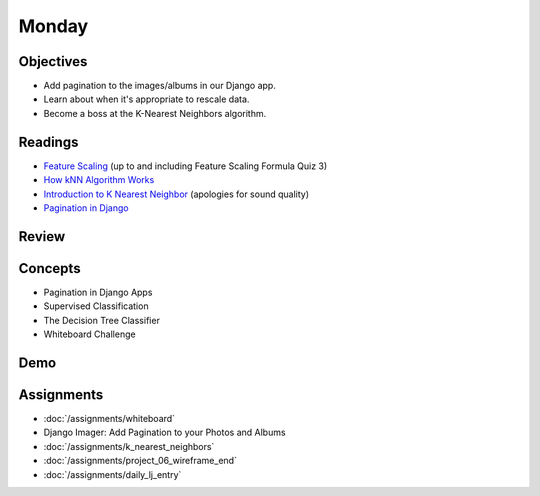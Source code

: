.. slideconf::
    :autoslides: False

******
Monday
******

.. slide:: Course Presentations
    :level: 1

    This document contains no slides.

Objectives
==========

* Add pagination to the images/albums in our Django app.
* Learn about when it's appropriate to rescale data.
* Become a boss at the K-Nearest Neighbors algorithm.


Readings
========

* `Feature Scaling <https://www.udacity.com/course/viewer#!/c-ud120/l-2864738562/e-3125078537/m-3136558541>`_ (up to and including Feature Scaling Formula Quiz 3)
* `How kNN Algorithm Works <https://www.youtube.com/watch?v=UqYde-LULfs>`_
* `Introduction to K Nearest Neighbor <https://www.youtube.com/watch?v=SQOdBjjA2y8>`_ (apologies for sound quality)
* `Pagination in Django <https://docs.djangoproject.com/en/1.9/topics/pagination/>`_

Review
======


Concepts
========

* Pagination in Django Apps
* Supervised Classification
* The Decision Tree Classifier
* Whiteboard Challenge

Demo
====

Assignments
===========

* :doc:`/assignments/whiteboard`
* Django Imager: Add Pagination to your Photos and Albums
* :doc:`/assignments/k_nearest_neighbors`
* :doc:`/assignments/project_06_wireframe_end`
* :doc:`/assignments/daily_lj_entry`
